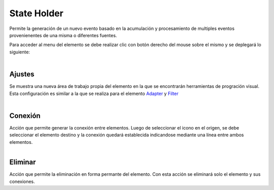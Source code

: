 State Holder
------------

.. figure:: ./screenshots/stateholder_image.png
   :align: center


Permite la generación de un nuevo evento basado en la acumulación y procesamiento de multiples eventos provenienentes de una misma o diferentes fuentes.

Para acceder al menu del elemento se debe realizar clic con botón derecho del mouse sobre el mismo y se deplegará lo siguiente:

.. figure:: ./screenshots/common_menu.png
   :align: center
   
.. figure:: ./screenshots/common_menu_settings.png
      :align: left

Ajustes
^^^^^^^
Se muestra una nueva área de trabajo propia del elemento en la que se encontrarán herramientas de progración visual. Esta configuración es similar a la que se realiza para el elemento `Adapter`_ y `Filter`_

.. _Adapter: ./adapter.html
.. _Filter: ./filter.html

.. figure:: ./screenshots/common_setting_design.png
   :align: center

.. figure:: ./screenshots/common_menu_connection.png
   :align: left
   
Conexión
^^^^^^^^
Acción que permite generar la conexión entre elementos. Luego de seleccionar el icono en el origen, se debe seleccionar el elemento destino y la conexión quedará establecida indicandose mediante una línea entre ambos elementos.

.. figure:: ./screenshots/common_menu_delete.png
   :align: left
   
Eliminar
^^^^^^^^
Acción que permite la eliminación en forma permante del elemento. Con esta acción se eliminará solo el elemento y sus conexiones.
